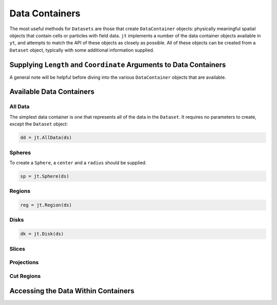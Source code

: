 .. _data-containers:

Data Containers
===============

The most useful methods for ``Datasets`` are those that create ``DataContainer`` objects:
physically meaningful spatial objects that contain cells or particles with field data. ``jt``
implements a number of the data container objects available in ``yt``,
and attempts to match the API of these objects as closely as possible. All of these objects can
be created from a ``Dataset`` object, typically with some additional information supplied.

Supplying ``Length`` and ``Coordinate`` Arguments to Data Containers
------------------------------------------------------------

A general note will be helpful before diving into the various ``DataContainer`` objects that are
available.

Available Data Containers
-------------------------

.. _all-data:

All Data
++++++++

The simplest data container is one that represents all of the data in the ``Dataset``. It requires
no parameters to create, except the ``Dataset`` object:

.. code-block:: julia

  dd = jt.AllData(ds)

.. _spheres:

Spheres
+++++++

To create a ``Sphere``, a ``center`` and a ``radius`` should be supplied.

.. code-block:: julia

  sp = jt.Sphere(ds)


.. _regions:

Regions
+++++++

.. code-block:: julia

  reg = jt.Region(ds)

.. _disks:

Disks
+++++

.. code-block:: julia

  dk = jt.Disk(ds)

.. _slices:

Slices
++++++

.. _projections:

Projections
+++++++++++

.. _cut-regions:

Cut Regions
+++++++++++

Accessing the Data Within Containers
------------------------------------



